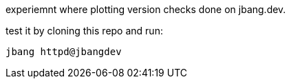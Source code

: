 
experiemnt where plotting version checks done on jbang.dev.

test it by cloning this repo and run:

```
jbang httpd@jbangdev
```
